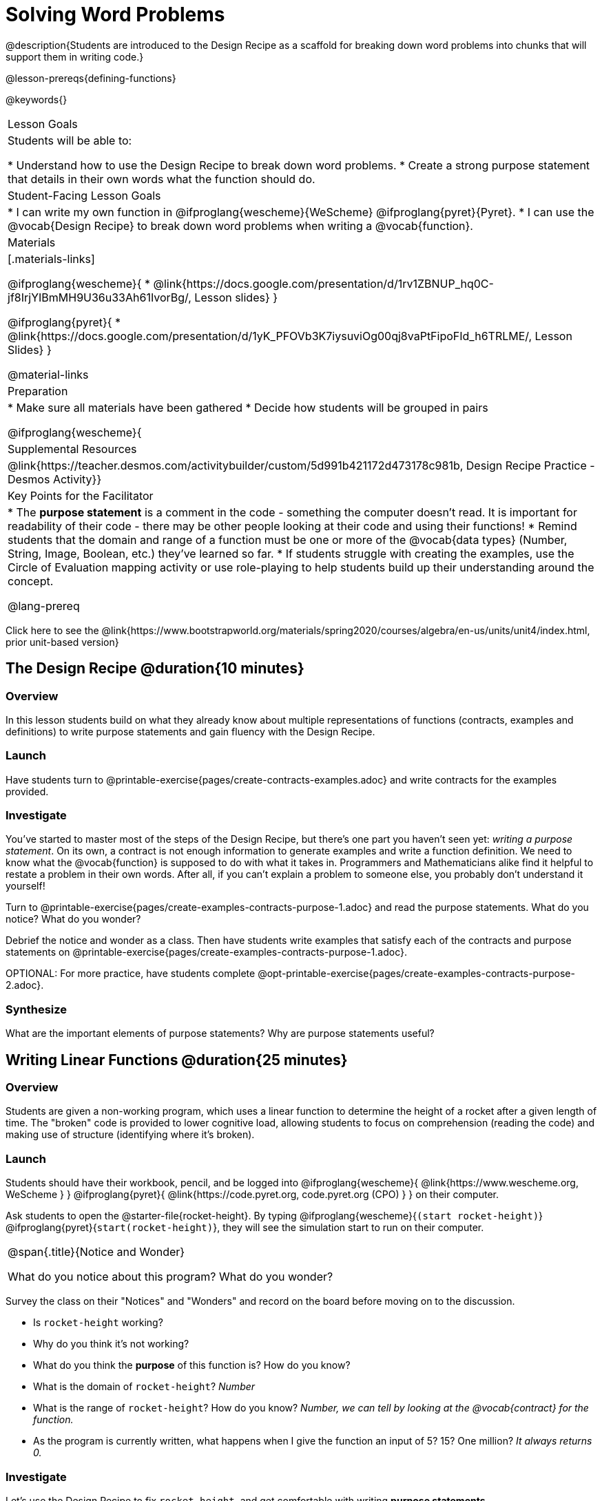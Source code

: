 = Solving Word Problems

@description{Students are introduced to the Design Recipe as a scaffold for breaking down word problems into chunks that will support them in writing code.}

@lesson-prereqs{defining-functions}

@keywords{}

|===
| Lesson Goals
| Students will be able to:

* Understand how to use the Design Recipe to break down word problems.
* Create a strong purpose statement that details in their own words what the function should do.

| Student-Facing Lesson Goals
|
* I can write my own function in @ifproglang{wescheme}{WeScheme} @ifproglang{pyret}{Pyret}.
* I can use the @vocab{Design Recipe} to break down word problems when writing a @vocab{function}.

| Materials
|[.materials-links]

@ifproglang{wescheme}{
*  @link{https://docs.google.com/presentation/d/1rv1ZBNUP_hq0C-jf8IrjYIBmMH9U36u33Ah61IvorBg/, Lesson slides}
}

@ifproglang{pyret}{
* @link{https://docs.google.com/presentation/d/1yK_PFOVb3K7iysuviOg00qj8vaPtFipoFId_h6TRLME/, Lesson Slides}
}

@material-links

| Preparation
|
* Make sure all materials have been gathered
* Decide how students will be grouped in pairs

@ifproglang{wescheme}{
| Supplemental Resources
|
@link{https://teacher.desmos.com/activitybuilder/custom/5d991b421172d473178c981b, Design Recipe Practice - Desmos Activity}}


| Key Points for the Facilitator
|
* The *purpose statement* is a comment in the code - something the computer doesn't read.  It is important for readability of their code - there may be other people looking at their code and using their functions!
* Remind students that the domain and range of a function must be one or more of the @vocab{data types} (Number, String, Image, Boolean, etc.) they've learned so far.
* If students struggle with creating the examples, use the Circle of Evaluation mapping activity or use role-playing to help students build up their understanding around the concept.

@lang-prereq

|===

[.old-materials]
Click here to see the @link{https://www.bootstrapworld.org/materials/spring2020/courses/algebra/en-us/units/unit4/index.html, prior unit-based version}

== The Design Recipe @duration{10 minutes}

=== Overview
In this lesson students build on what they already know about multiple representations of functions (contracts, examples and definitions) to write purpose statements and gain fluency with the Design Recipe.

=== Launch
Have students turn to @printable-exercise{pages/create-contracts-examples.adoc} and write contracts for the examples provided.


=== Investigate
You've started to master most of the steps of the Design Recipe, but there's one part you haven't seen yet: _writing a purpose statement_. On its own, a contract is not enough information to generate examples and write a function definition. We need to know what the @vocab{function} is supposed to do with what it takes in. Programmers and Mathematicians alike find it helpful to restate a problem in their own words. After all, if you can't explain a problem to someone else, you probably don't understand it yourself!

[.lesson-instruction]
Turn to @printable-exercise{pages/create-examples-contracts-purpose-1.adoc} and read the purpose statements. What do you notice? What do you wonder?

Debrief the notice and wonder as a class. Then have students write examples that satisfy each of the contracts and purpose statements on @printable-exercise{pages/create-examples-contracts-purpose-1.adoc}.

OPTIONAL: For more practice, have students complete @opt-printable-exercise{pages/create-examples-contracts-purpose-2.adoc}.

=== Synthesize
What are the important elements of purpose statements?
Why are purpose statements useful?

== Writing Linear Functions @duration{25 minutes}

=== Overview
Students are given a non-working program, which uses a linear function to determine the height of a rocket after a given length of time. The "broken" code is provided to lower cognitive load, allowing students to focus on comprehension (reading the code) and making use of structure (identifying where it's broken).

=== Launch

Students should have their workbook, pencil, and be logged into
@ifproglang{wescheme}{ @link{https://www.wescheme.org, WeScheme     } }
@ifproglang{pyret}{    @link{https://code.pyret.org, code.pyret.org (CPO) } }
on their computer.

Ask students to open the @starter-file{rocket-height}. By typing @ifproglang{wescheme}{`(start rocket-height)`} @ifproglang{pyret}{`start(rocket-height)`}, they will see the simulation start to run on their computer.

[.notice-box, cols="1", grid="none", stripes="none"]
|===
|
@span{.title}{Notice and Wonder}

What do you notice about this program?  What do you wonder?
|===

Survey the class on their "Notices" and "Wonders" and record on the board before moving on to the discussion.

[.lesson-instruction]
- Is `rocket-height` working?
- Why do you think it's not working?
- What do you think the *purpose* of this function is?  How do you know?

- What is the domain of `rocket-height`?
_Number_

- What is the range of `rocket-height`? How do you know?
_Number, we can tell by looking at the @vocab{contract} for the function._

- As the program is currently written, what happens when I give the function an input of 5?  15?  One million?
_It always returns 0._

=== Investigate

Let's use the Design Recipe to fix `rocket-height`, and get comfortable with writing *purpose statements*.

Have students turn to @printable-exercise{pages/rocket-height.adoc}, read the problem statement with their partner and write down the @vocab{Contract} and @vocab{purpose statement}. Then, given the contract and purpose statement, write two examples of how `rocket-height` should work after two different lengths of time.

[.lesson-instruction]
- Circle and label what's changing in the two examples, just as you did with the green triangle function before.
- Choose a good variable name for what's changing.
- Write the function definition using the variable name.

Once the Design Recipe has been completed in the workbook, students can type the code into the `rocket-height` program, replacing any incorrect code with their own code.

=== Synthesize
- What was the problem?
- What mistake(s) did the programmer make?
- Where in the Design Recipe did they first go astray?

_The Design Recipe allows us to trace mistakes back to the source!_

== More Interesting Functions @duration{flexible}

=== Overview
For teachers who cover quadratic and exponential functions, this activity deepens students' understanding of functions and extends the Design Recipe to include those. This can also be a useful activity for students who finish early, or who need more of a challenge.

=== Launch
Now that `rocket-height` is working correctly, explore the rest of the file and try the following:

- Remove the comment from before the `(start rocket-height)` and test the program.
- Put the comment back in front of `(start rocket-height)`, remove the comment from `(graph rocket-height)`, and test the program.
- Try out `(space rocket-height)`
- Try out `(everything rocket-height)`

=== Investigate
[.lesson-instruction]
- Can you make the rocket fly faster? Slower?
- Can you make the rocket sink down instead of fly up?
- Can you make the rocket _accelerate over time_, so that it moves faster the longer it flies?
- Can you make the rocket blast off _and then land again_?
- Can you make the rocket blast off, _reach a maximum height of exactly 1000 meters_, and then land?
- Can you make the rocket blast off, reach a maximum height of exactly 1000 meters, and then land after exactly 100 seconds?
- Can you make the rocket fly to the edge of the the universe?

=== Synthesize
Debrief - what did students try? Have students share their experiments with one another!

== Additional Exercises:
- @opt-printable-exercise{pages/create-examples-contracts-purpose-2.adoc}
- @opt-printable-exercise{pages/examples-same-contracts1.adoc}
- @opt-printable-exercise{pages/examples-same-contracts2.adoc}
- @opt-printable-exercise{pages/match-contracts-examples1.adoc}
- @opt-printable-exercise{pages/match-contracts-examples2.adoc}
